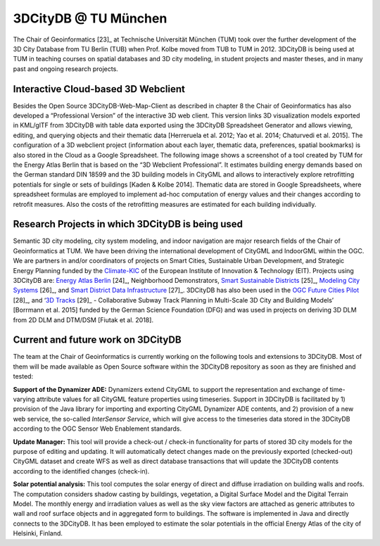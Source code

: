 3DCityDB @ TU München
=====================

The Chair of Geoinformatics [23]_ at Technische Universität München
(TUM) took over the further development of the 3D City Database from TU
Berlin (TUB) when Prof. Kolbe moved from TUB to TUM in 2012. 3DCityDB is
being used at TUM in teaching courses on spatial databases and 3D city
modeling, in student projects and master theses, and in many past and
ongoing research projects.

.. _webclient:

Interactive Cloud-based 3D Webclient
------------------------------------

Besides the Open Source 3DCityDB-Web-Map-Client as described in chapter
8 the Chair of Geoinformatics has also developed a “Professional
Version” of the interactive 3D web client. This version links 3D
visualization models exported in KML/glTF from 3DCityDB with table data
exported using the 3DCityDB Spreadsheet Generator and allows viewing,
editing, and querying objects and their thematic data [Herreruela et al.
2012; Yao et al. 2014; Chaturvedi et al. 2015]. The configuration of a
3D webclient project (information about each layer, thematic data,
preferences, spatial bookmarks) is also stored in the Cloud as a Google
Spreadsheet. The following image shows a screenshot of a tool created by
TUM for the Energy Atlas Berlin that is based on the “3D Webclient
Professional”. It estimates building energy demands based on the German
standard DIN 18599 and the 3D building models in CityGML and allows to
interactively explore retrofitting potentials for single or sets of
buildings [Kaden & Kolbe 2014]. Thematic data are stored in Google
Spreadsheets, where spreadsheet formulas are employed to implement
ad-hoc computation of energy values and their changes according to
retrofit measures. Also the costs of the retrofitting measures are
estimated for each building individually.

|image225|


.. _research:

Research Projects in which 3DCityDB is being used
-------------------------------------------------

Semantic 3D city modeling, city system modeling, and indoor navigation
are major research fields of the Chair of Geoinformatics at TUM. We have
been driving the international development of CityGML and IndoorGML
within the OGC. We are partners in and/or coordinators of projects on
Smart Cities, Sustainable Urban Development, and Strategic Energy
Planning funded by the `Climate-KIC <http://www.climate-kic.org/>`__ of
the European Institute of Innovation & Technology (EIT). Projects using
3DCityDB are: `Energy Atlas
Berlin <http://www.gis.bgu.tum.de/en/projects/energieatlas-berlin/>`__\  [24]_,
Neighborhood Demonstrators, `Smart Sustainable
Districts <https://www.gis.bgu.tum.de/en/projects/smart-sustainable-districts-ssd/>`__\  [25]_,
`Modeling City
Systems <https://www.gis.bgu.tum.de/en/projects/modeling-city-systems-mcs/>`__\  [26]_,
and `Smart District Data
Infrastructure <https://www.gis.bgu.tum.de/en/projects/smart-district-data-infrastructure/>`__\  [27]_.
3DCityDB has also been used in the `OGC Future Cities
Pilot <https://www.gis.bgu.tum.de/en/projects/future-cities-pilot-phase-1/>`__\  [28]_,
and ‘\ `3D
Tracks <https://www.gis.bgu.tum.de/en/projects/3dtracks/>`__\  [29]_ -
Collaborative Subway Track Planning in Multi-Scale 3D City and Building
Models’ [Borrmann et al. 2015] funded by the German Science Foundation
(DFG) and was used in projects on deriving 3D DLM from 2D DLM and
DTM/DSM [Fiutak et al. 2018].


.. _development:

Current and future work on 3DCityDB
-----------------------------------

The team at the Chair of Geoinformatics is currently working on the
following tools and extensions to 3DCityDB. Most of them will be made
available as Open Source software within the 3DCityDB repository as soon
as they are finished and tested:

**Support of the Dynamizer ADE:** Dynamizers extend CityGML to support
the representation and exchange of time-varying attribute values for all
CityGML feature properties using timeseries. Support in 3DCityDB is
facilitated by 1) provision of the Java library for importing and
exporting CityGML Dynamizer ADE contents, and 2) provision of a new web
service, the so-called *InterSensor Service*, which will give access to
the timeseries data stored in the 3DCityDB according to the OGC Sensor
Web Enablement standards.

**Update Manager:** This tool will provide a check-out / check-in
functionality for parts of stored 3D city models for the purpose of
editing and updating. It will automatically detect changes made on the
previously exported (checked-out) CityGML dataset and create WFS as well
as direct database transactions that will update the 3DCityDB contents
according to the identified changes (check-in).

**Solar potential analysis:** This tool computes the solar energy of
direct and diffuse irradiation on building walls and roofs. The
computation considers shadow casting by buildings, vegetation, a Digital
Surface Model and the Digital Terrain Model. The monthly energy and
irradiation values as well as the sky view factors are attached as
generic attributes to wall and roof surface objects and in aggregated
form to buildings. The software is implemented in Java and directly
connects to the 3DCityDB. It has been employed to estimate the solar
potentials in the official Energy Atlas of the city of Helsinki,
Finland.

.. |image225| image:: ../media/image235.jpg
   :width: 6.3in
   :height: 3.48194in

